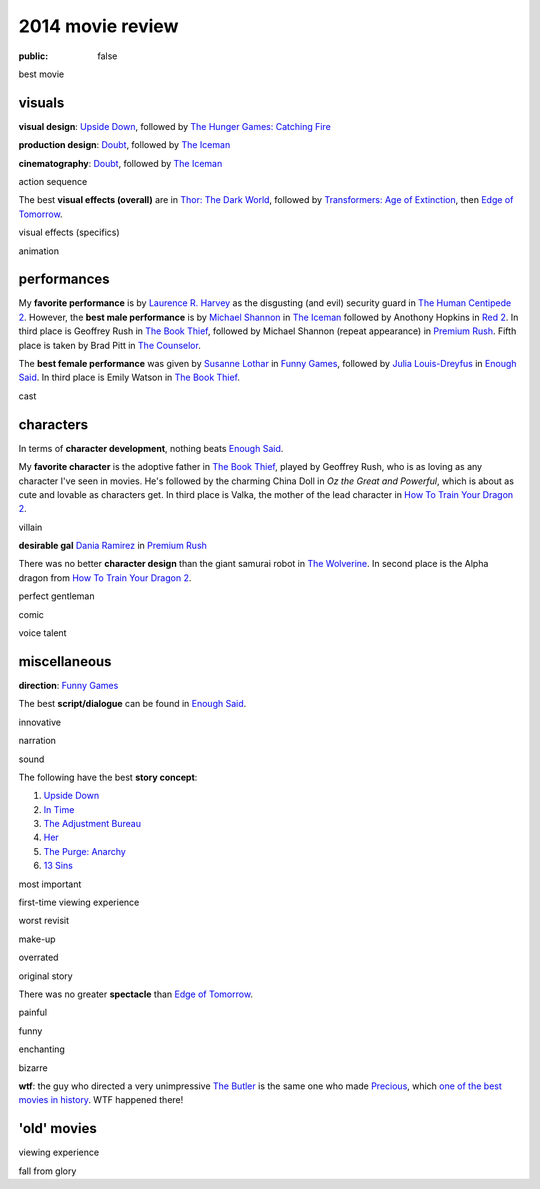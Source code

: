 2014 movie review
=================

:public: false


best movie


visuals
-------

**visual design**: `Upside Down`_, followed by `The Hunger Games:
Catching Fire`_

**production design**: Doubt_, followed by `The Iceman`_

**cinematography**: Doubt_, followed by `The Iceman`_

action sequence

The best **visual effects (overall)** are in `Thor: The Dark World`_,
followed by `Transformers: Age of Extinction`_, then `Edge of
Tomorrow`_.

visual effects (specifics)

animation


performances
------------

My **favorite performance** is by `Laurence R. Harvey`__ as the disgusting
(and evil) security guard in `The Human Centipede 2`_.
However, the **best male performance** is by `Michael Shannon`__ in `The Iceman`_
followed by Anothony Hopkins in `Red 2`_. In third place is Geoffrey
Rush in `The Book Thief`_, followed by Michael Shannon (repeat appearance)
in `Premium Rush`_. Fifth place is taken by Brad Pitt in
`The Counselor`_.

The **best female performance** was given by `Susanne Lothar`__ in
`Funny Games`_, followed by `Julia Louis-Dreyfus`__ in `Enough Said`_.
In third place is Emily Watson in `The Book Thief`_.

cast

__ http://www.imdb.com/name/nm4030776
__ http://en.wikipedia.org/wiki/Michael_Shannon
__ http://en.wikipedia.org/wiki/Susanne_Lothar
__ http://en.wikipedia.org/wiki/Julia_Louis-Dreyfus


characters
----------

In terms of **character development**, nothing beats `Enough Said`_.

My **favorite character** is the adoptive father in `The Book Thief`_,
played by Geoffrey Rush, who is as loving as any character I've seen
in movies. He's followed by the charming China Doll in *Oz the Great
and Powerful*, which is about as cute and lovable as characters get.
In third place is Valka,
the mother of the lead character in `How To Train Your Dragon 2`_.

villain

**desirable gal** `Dania Ramirez`__ in `Premium Rush`_

There was no better **character design** than the giant samurai robot
in `The Wolverine`_.
In second place is the Alpha dragon from `How To Train Your Dragon 2`_.


perfect gentleman

comic

voice talent

__ http://en.wikipedia.org/wiki/Dania_Ramirez

miscellaneous
-------------

**direction**: `Funny Games`_

The best **script/dialogue** can be found in `Enough Said`_.

innovative

narration

sound

The following have the best **story concept**:

#. `Upside Down`_
#. `In Time`_
#. `The Adjustment Bureau`_
#. `Her`_
#. `The Purge: Anarchy`_
#. `13 Sins`_

most important

first-time viewing experience

worst revisit

make-up

overrated

original story

There was no greater **spectacle** than `Edge of Tomorrow`_.

painful

funny

enchanting

bizarre

**wtf**: the guy who directed a very unimpressive `The Butler`_ is the
same one who made Precious_, which `one of the best movies in
history`__. WTF happened there!

__ http://movies.tshepang.net/top-movies

'old' movies
------------

viewing experience

fall from glory


.. _Upside Down: http://movies.tshepang.net/upside-down-2012
.. _`The Hunger Games: Catching Fire`: http://movies.tshepang.net/the-hunger-games-catching-fire-2013
.. _The Wolverine: http://movies.tshepang.net/the-wolverine-2013
.. _`Thor: The Dark World`: http://movies.tshepang.net/thor-the-dark-world-2013
.. _Premium Rush: http://movies.tshepang.net/premium-rush-2012
.. _The Butler: http://movies.tshepang.net/the-butler-2013
.. _Precious: http://movies.tshepang.net/precious-2009
.. _In Time: http://movies.tshepang.net/in-time-2011
.. _The Iceman: http://movies.tshepang.net/the-iceman-2012
.. _Funny Games: http://movies.tshepang.net/funny-games-1997
.. _The Counselor: http://movies.tshepang.net/the-counselor-2013
.. _Doubt: http://movies.tshepang.net/doubt-2008
.. _Red 2: http://movies.tshepang.net/red-2-2013
.. _The Adjustment Bureau: http://movies.tshepang.net/the-adjustment-bureau-2011
.. _The Human Centipede 2: http://movies.tshepang.net/the-human-centipede-2011
.. _Her: http://movies.tshepang.net/her-2013
.. _13 Sins: http://movies.tshepang.net/13-sins-2014
.. _Enough Said: http://movies.tshepang.net/enough-said-2013
.. _`Transformers: Age of Extinction`: http://movies.tshepang.net/transformers-age-of-extinction-2014
.. _`Edge of Tomorrow`: http://movies.tshepang.net/edge-of-tomorrow-2014
.. _`The Purge: Anarchy`: http://movies.tshepang.net/the-purge-anarchy-2014
.. _The Book Thief: http://movies.tshepang.net/the-book-thief-2013
.. _How To Train Your Dragon 2: http://movies.tshepang.net/how-to-train-your-dragon-2-2014
